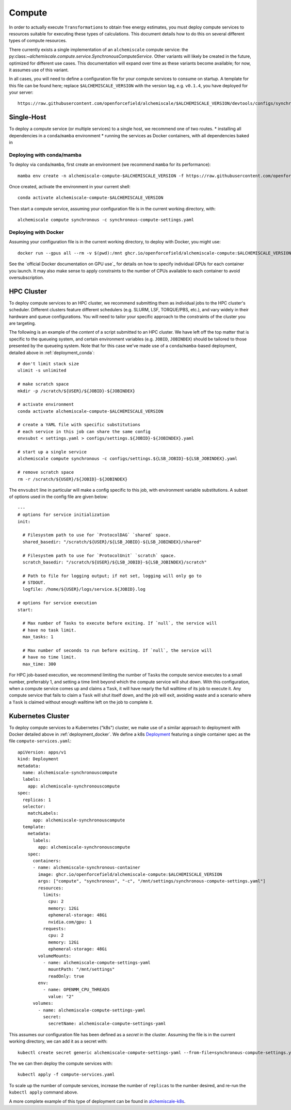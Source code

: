 .. _compute:

#######
Compute
#######

In order to actually execute ``Transformation``\s to obtain free energy estimates, you must deploy compute services to resources suitable for executing these types of calculations.
This document details how to do this on several different types of compute resources.

There currently exists a single implementation of an ``alchemiscale`` compute service: the py:class:`~alchemiscale.compute.service.SynchronousComputeService`.
Other variants will likely be created in the future, optimized for different use cases.
This documentation will expand over time as these variants become available; for now, it assumes use of this variant.

In all cases, you will need to define a configuration file for your compute services to consume on startup.
A template for this file can be found here; replace ``$ALCHEMISCALE_VERSION`` with the version tag, e.g. ``v0.1.4``, you have deployed for your server::

    https://raw.githubusercontent.com/openforcefield/alchemiscale/$ALCHEMISCALE_VERSION/devtools/configs/synchronous-compute-settings.yaml


***********
Single-Host
***********

To deploy a compute service (or multiple services) to a single host, we recommend one of two routes.
* installing all dependencies in a ``conda``/``mamba`` environment
* running the services as Docker containers, with all dependencies baked in


.. _compute_conda:

Deploying with conda/mamba
==========================

To deploy via ``conda``/``mamba``, first create an environment (we recommend ``mamba`` for its performance)::

    mamba env create -n alchemiscale-compute-$ALCHEMISCALE_VERSION -f https://raw.githubusercontent.com/openforcefield/alchemiscale/$ALCHEMISCALE_VERSION/devtools/conda-envs/alchemiscale-compute.yml

Once created, activate the environment in your current shell::

    conda activate alchemiscale-compute-$ALCHEMISCALE_VERSION

Then start a compute service, assuming your configuration file is in the current working directory, with::

    alchemiscale compute synchronous -c synchronous-compute-settings.yaml


.. _compute_docker:

Deploying with Docker
=====================

Assuming your configuration file is in the current working directory, to deploy with Docker, you might use::

    docker run --gpus all --rm -v $(pwd):/mnt ghcr.io/openforcefield/alchemiscale-compute:$ALCHEMISCALE_VERSION compute synchronous -c /mnt/synchronous-compute-settings.yaml


See the `official Docker documentation on GPU use`_ for details on how to specify individual GPUs for each container you launch.
It may also make sense to apply constraints to the number of CPUs available to each container to avoid oversubscription.


***********
HPC Cluster
***********

To deploy compute services to an HPC cluster, we recommend submitting them as individual jobs to the HPC cluster's scheduler.
Different clusters feature different schedulers (e.g. SLURM, LSF, TORQUE/PBS, etc.), and vary widely in their hardware and queue configurations.
You will need to tailor your specific approach to the constraints of the cluster you are targeting.

The following is an example of the *content* of a script submitted to an HPC cluster. 
We have left off the top matter that is specific to the queueing system, and certain environment variables (e.g. ``JOBID``, ``JOBINDEX``) should be tailored to those presented by the queueing system.
Note that for this case we've made use of a ``conda``/``mamba``-based deployment, detailed above in :ref:`deployment_conda`::

    # don't limit stack size
    ulimit -s unlimited
    
    # make scratch space
    mkdir -p /scratch/${USER}/${JOBID}-${JOBINDEX}
    
    # activate environment
    conda activate alchemiscale-compute-$ALCHEMISCALE_VERSION
    
    # create a YAML file with specific substitutions
    # each service in this job can share the same config
    envsubst < settings.yaml > configs/settings.${JOBID}-${JOBINDEX}.yaml
    
    # start up a single service
    alchemiscale compute synchronous -c configs/settings.${LSB_JOBID}-${LSB_JOBINDEX}.yaml
    
    # remove scratch space
    rm -r /scratch/${USER}/${JOBID}-${JOBINDEX}


The ``envsubst`` line in particular will make a config specific to this job, with environment variable substitutions.
A subset of options used in the config file are given below::

    ---
    # options for service initialization
    init:
    
      # Filesystem path to use for `ProtocolDAG` `shared` space.
      shared_basedir: "/scratch/${USER}/${LSB_JOBID}-${LSB_JOBINDEX}/shared"
    
      # Filesystem path to use for `ProtocolUnit` `scratch` space.
      scratch_basedir: "/scratch/${USER}/${LSB_JOBID}-${LSB_JOBINDEX}/scratch"
    
      # Path to file for logging output; if not set, logging will only go to
      # STDOUT.
      logfile: /home/${USER}/logs/service.${JOBID}.log
    
    # options for service execution
    start:
    
      # Max number of Tasks to execute before exiting. If `null`, the service will
      # have no task limit.
      max_tasks: 1
    
      # Max number of seconds to run before exiting. If `null`, the service will
      # have no time limit.
      max_time: 300


For HPC job-based execution, we recommend limiting the number of ``Task``\s the compute service executes to a small number, preferrably 1, and setting a time limit beyond which the compute service will shut down.
With this configuration, when a compute service comes up and claims a ``Task``, it will have nearly the full walltime of its job to execute it.
Any compute service that fails to claim a ``Task`` will shut itself down, and the job will exit, avoiding waste and a scenario where a ``Task`` is claimed without enough walltime left on the job to complete it.


******************
Kubernetes Cluster
******************

To deploy compute services to a Kubernetes ("k8s") cluster, we make use of a similar approach to deployment with Docker detailed above in :ref:`deployment_docker`.
We define a k8s `Deployment`_ featuring a single container spec as the file ``compute-services.yaml``::

    apiVersion: apps/v1
    kind: Deployment
    metadata:
      name: alchemiscale-synchronouscompute
      labels:
        app: alchemiscale-synchronouscompute
    spec:
      replicas: 1
      selector:
        matchLabels:
          app: alchemiscale-synchronouscompute
      template:
        metadata:
          labels:
            app: alchemiscale-synchronouscompute
        spec:
          containers:
          - name: alchemiscale-synchronous-container
            image: ghcr.io/openforcefield/alchemiscale-compute:$ALCHEMISCALE_VERSION
            args: ["compute", "synchronous", "-c", "/mnt/settings/synchronous-compute-settings.yaml"]
            resources:
              limits:
                cpu: 2
                memory: 12Gi
                ephemeral-storage: 48Gi
                nvidia.com/gpu: 1
              requests:
                cpu: 2
                memory: 12Gi
                ephemeral-storage: 48Gi
            volumeMounts:
              - name: alchemiscale-compute-settings-yaml
                mountPath: "/mnt/settings"
                readOnly: true
            env:
              - name: OPENMM_CPU_THREADS
                value: "2"
          volumes:
            - name: alchemiscale-compute-settings-yaml
              secret:
                secretName: alchemiscale-compute-settings-yaml


This assumes our configuration file has been defined as a *secret* in the cluster.
Assuming the file is in the current working directory, we can add it as a secret with::

    kubectl create secret generic alchemiscale-compute-settings-yaml --from-file=synchronous-compute-settings.yaml


The we can then deploy the compute services with::

    kubectl apply -f compute-services.yaml

To scale up the number of compute services, increase the number of ``replicas`` to the number desired, and re-run the ``kubectl apply`` command above.

A more complete example of this type of deployment can be found in `alchemiscale-k8s`_.


.. _Deployment: https://kubernetes.io/docs/concepts/workloads/controllers/deployment/
.. _alchemiscale-k8s: https://github.com/datryllic/alchemiscale-k8s/tree/main/compute

